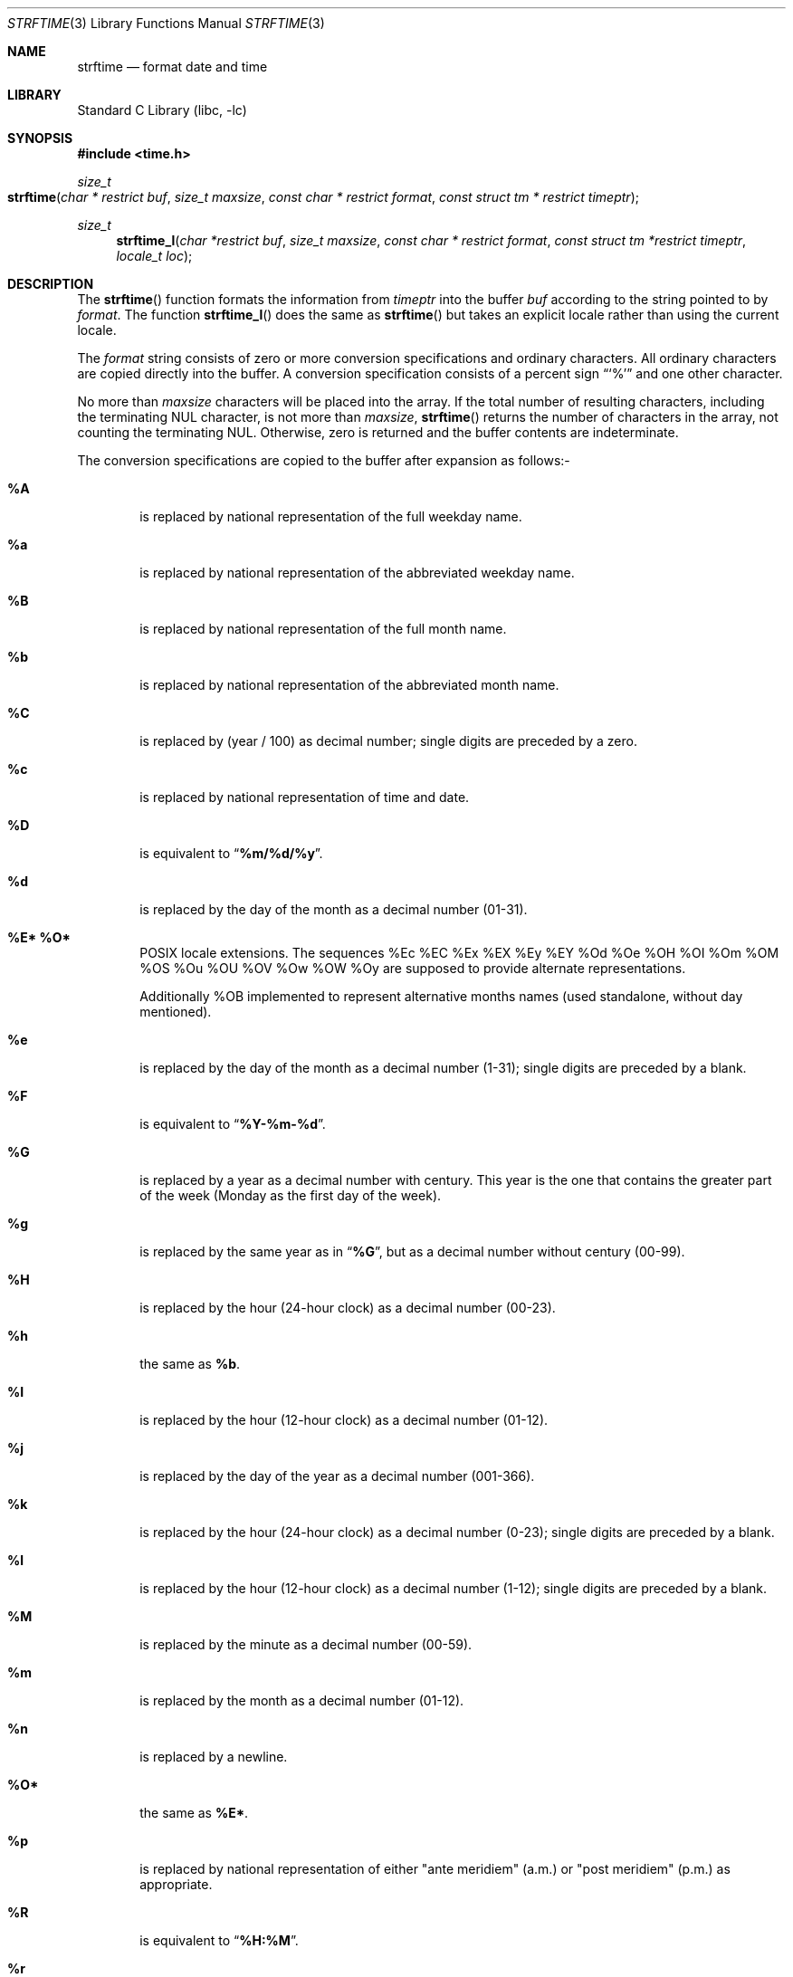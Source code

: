 .\" Copyright (c) 1989, 1991, 1993
.\"	The Regents of the University of California.  All rights reserved.
.\"
.\" This code is derived from software contributed to Berkeley by
.\" the American National Standards Committee X3, on Information
.\" Processing Systems.
.\"
.\" Redistribution and use in source and binary forms, with or without
.\" modification, are permitted provided that the following conditions
.\" are met:
.\" 1. Redistributions of source code must retain the above copyright
.\"    notice, this list of conditions and the following disclaimer.
.\" 2. Redistributions in binary form must reproduce the above copyright
.\"    notice, this list of conditions and the following disclaimer in the
.\"    documentation and/or other materials provided with the distribution.
.\" 3. Neither the name of the University nor the names of its contributors
.\"    may be used to endorse or promote products derived from this software
.\"    without specific prior written permission.
.\"
.\" THIS SOFTWARE IS PROVIDED BY THE REGENTS AND CONTRIBUTORS ``AS IS'' AND
.\" ANY EXPRESS OR IMPLIED WARRANTIES, INCLUDING, BUT NOT LIMITED TO, THE
.\" IMPLIED WARRANTIES OF MERCHANTABILITY AND FITNESS FOR A PARTICULAR PURPOSE
.\" ARE DISCLAIMED.  IN NO EVENT SHALL THE REGENTS OR CONTRIBUTORS BE LIABLE
.\" FOR ANY DIRECT, INDIRECT, INCIDENTAL, SPECIAL, EXEMPLARY, OR CONSEQUENTIAL
.\" DAMAGES (INCLUDING, BUT NOT LIMITED TO, PROCUREMENT OF SUBSTITUTE GOODS
.\" OR SERVICES; LOSS OF USE, DATA, OR PROFITS; OR BUSINESS INTERRUPTION)
.\" HOWEVER CAUSED AND ON ANY THEORY OF LIABILITY, WHETHER IN CONTRACT, STRICT
.\" LIABILITY, OR TORT (INCLUDING NEGLIGENCE OR OTHERWISE) ARISING IN ANY WAY
.\" OUT OF THE USE OF THIS SOFTWARE, EVEN IF ADVISED OF THE POSSIBILITY OF
.\" SUCH DAMAGE.
.\"
.\"     @(#)strftime.3	8.1 (Berkeley) 6/4/93
.\" $FreeBSD: head/lib/libc/stdtime/strftime.3 237573 2012-06-25 21:51:40Z issyl0 $
.\"
.Dd June 25, 2012
.Dt STRFTIME 3
.Os
.Sh NAME
.Nm strftime
.Nd format date and time
.Sh LIBRARY
.Lb libc
.Sh SYNOPSIS
.In time.h
.Ft size_t
.Fo strftime
.Fa "char * restrict buf"
.Fa "size_t maxsize"
.Fa "const char * restrict format"
.Fa "const struct tm * restrict timeptr"
.Fc
.Ft size_t
.Fn strftime_l "char *restrict buf" "size_t maxsize" "const char * restrict format" "const struct tm *restrict timeptr" "locale_t loc"
.Sh DESCRIPTION
The
.Fn strftime
function formats the information from
.Fa timeptr
into the buffer
.Fa buf
according to the string pointed to by
.Fa format .
The function
.Fn strftime_l
does the same as
.Fn strftime
but takes an explicit locale rather than using the current locale.
.Pp
The
.Fa format
string consists of zero or more conversion specifications and
ordinary characters.
All ordinary characters are copied directly into the buffer.
A conversion specification consists of a percent sign
.Dq Ql %
and one other character.
.Pp
No more than
.Fa maxsize
characters will be placed into the array.
If the total number of resulting characters, including the terminating
NUL character, is not more than
.Fa maxsize ,
.Fn strftime
returns the number of characters in the array, not counting the
terminating NUL.
Otherwise, zero is returned and the buffer contents are indeterminate.
.Pp
The conversion specifications are copied to the buffer after expansion
as follows:-
.Bl -tag -width "xxxx"
.It Cm \&%A
is replaced by national representation of the full weekday name.
.It Cm %a
is replaced by national representation of
the abbreviated weekday name.
.It Cm \&%B
is replaced by national representation of the full month name.
.It Cm %b
is replaced by national representation of
the abbreviated month name.
.It Cm \&%C
is replaced by (year / 100) as decimal number; single
digits are preceded by a zero.
.It Cm %c
is replaced by national representation of time and date.
.It Cm \&%D
is equivalent to
.Dq Li %m/%d/%y .
.It Cm %d
is replaced by the day of the month as a decimal number (01-31).
.It Cm %E* %O*
POSIX locale extensions.
The sequences
%Ec %EC %Ex %EX %Ey %EY
%Od %Oe %OH %OI %Om %OM
%OS %Ou %OU %OV %Ow %OW %Oy
are supposed to provide alternate
representations.
.Pp
Additionally %OB implemented
to represent alternative months names
(used standalone, without day mentioned).
.It Cm %e
is replaced by the day of the month as a decimal number (1-31); single
digits are preceded by a blank.
.It Cm \&%F
is equivalent to
.Dq Li %Y-%m-%d .
.It Cm \&%G
is replaced by a year as a decimal number with century.
This year is the one that contains the greater part of
the week (Monday as the first day of the week).
.It Cm %g
is replaced by the same year as in
.Dq Li %G ,
but as a decimal number without century (00-99).
.It Cm \&%H
is replaced by the hour (24-hour clock) as a decimal number (00-23).
.It Cm %h
the same as
.Cm %b .
.It Cm \&%I
is replaced by the hour (12-hour clock) as a decimal number (01-12).
.It Cm %j
is replaced by the day of the year as a decimal number (001-366).
.It Cm %k
is replaced by the hour (24-hour clock) as a decimal number (0-23);
single digits are preceded by a blank.
.It Cm %l
is replaced by the hour (12-hour clock) as a decimal number (1-12);
single digits are preceded by a blank.
.It Cm \&%M
is replaced by the minute as a decimal number (00-59).
.It Cm %m
is replaced by the month as a decimal number (01-12).
.It Cm %n
is replaced by a newline.
.It Cm %O*
the same as
.Cm %E* .
.It Cm %p
is replaced by national representation of either
"ante meridiem" (a.m.)
or
"post meridiem" (p.m.)
as appropriate.
.It Cm \&%R
is equivalent to
.Dq Li %H:%M .
.It Cm %r
is equivalent to
.Dq Li %I:%M:%S %p .
.It Cm \&%S
is replaced by the second as a decimal number (00-60).
.It Cm %s
is replaced by the number of seconds since the Epoch (see
.Xr ctime 3 ) .
.It Cm \&%T
is equivalent to
.Dq Li %H:%M:%S .
.It Cm %t
is replaced by a tab.
.It Cm \&%U
is replaced by the week number of the year (Sunday as the first day of
the week) as a decimal number (00-53).
.It Cm %u
is replaced by the weekday (Monday as the first day of the week)
as a decimal number (1-7).
.It Cm \&%V
is replaced by the week number of the year (Monday as the first day of
the week) as a decimal number (01-53).
If the week containing January
1 has four or more days in the new year, then it is week 1; otherwise
it is the last week of the previous year, and the next week is week 1.
.It Cm %v
is equivalent to
.Dq Li %e-%b-%Y .
.It Cm \&%W
is replaced by the week number of the year (Monday as the first day of
the week) as a decimal number (00-53).
.It Cm %w
is replaced by the weekday (Sunday as the first day of the week)
as a decimal number (0-6).
.It Cm \&%X
is replaced by national representation of the time.
.It Cm %x
is replaced by national representation of the date.
.It Cm \&%Y
is replaced by the year with century as a decimal number.
.It Cm %y
is replaced by the year without century as a decimal number (00-99).
.It Cm \&%Z
is replaced by the time zone name.
.It Cm %z
is replaced by the offset from the Prime Meridian;
a leading plus sign stands for
east of Greenwich, a minus sign for west of Greenwich,
hours and minutes follow
with two digits each and no delimiter between them (common form for
RFC 822 date headers).
.It Cm %+
is replaced by national representation of the date and time
(the format is similar to that produced by
.Xr date 1 ) .
.It Cm %-*
GNU libc extension.
Do not do any padding when performing numerical outputs.
.It Cm %_*
GNU libc extension.
Explicitly specify space for padding.
.It Cm %0*
GNU libc extension.
Explicitly specify zero for padding.
.It Cm %%
is replaced by
.Ql % .
.El
.Sh SEE ALSO
.Xr date 1 ,
.Xr printf 1 ,
.Xr ctime 3 ,
.Xr printf 3 ,
.Xr strptime 3 ,
.Xr wcsftime 3
.Sh STANDARDS
The
.Fn strftime
function
conforms to
.St -isoC
with a lot of extensions including
.Ql %C ,
.Ql \&%D ,
.Ql %E* ,
.Ql %e ,
.Ql %G ,
.Ql %g ,
.Ql %h ,
.Ql %k ,
.Ql %l ,
.Ql %n ,
.Ql %O* ,
.Ql \&%R ,
.Ql %r ,
.Ql %s ,
.Ql \&%T ,
.Ql %t ,
.Ql %u ,
.Ql \&%V ,
.Ql %z ,
.Ql %+ .
.Pp
The peculiar week number and year in the replacements of
.Ql %G ,
.Ql %g
and
.Ql \&%V
are defined in ISO 8601: 1988.
The
.Fn strftime_l
function conforms to
.St -p1003.1-2008 .
.Sh BUGS
There is no conversion specification for the phase of the moon.
.Pp
The
.Fn strftime
function does not correctly handle multibyte characters in the
.Fa format
argument.
